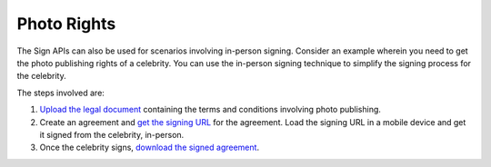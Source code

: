 Photo Rights
============

The Sign APIs can also be used for scenarios involving in-person signing. Consider an example wherein you need to get the photo publishing rights of a celebrity. You can use the in-person signing technique to simplify the signing process for the celebrity.

The steps involved are:

1. `Upload the legal document <../api_usage/send_signing.md>`__ containing the terms and conditions involving photo publishing.
2. Create an agreement and `get the signing URL <../api_usage/get_signing_url.md>`__ for the agreement. Load the signing URL in a mobile device and get it signed from the celebrity, in-person.
3. Once the celebrity signs, `download the signed agreement <../api_usage/download_agreement.md>`__.
